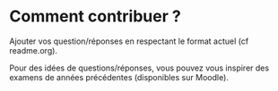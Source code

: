 * Comment contribuer ? 

Ajouter vos question/réponses en respectant le format actuel (cf readme.org).


Pour des idées de questions/réponses, vous pouvez vous inspirer des examens de années précédentes (disponibles sur Moodle).
